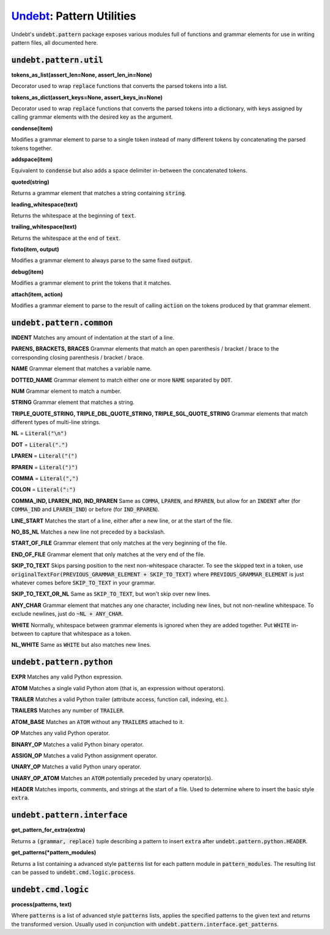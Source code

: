 Undebt_: Pattern Utilities
==========================

.. _Undebt: index.html
.. default-role:: code

Undebt's `undebt.pattern` package exposes various modules full of functions and grammar elements for use in writing pattern files, all documented here.

`undebt.pattern.util`
---------------------

**tokens_as_list(assert_len=None, assert_len_in=None)**

Decorator used to wrap `replace` functions that converts the parsed tokens into a list.

**tokens_as_dict(assert_keys=None, assert_keys_in=None)**

Decorator used to wrap `replace` functions that converts the parsed tokens into a dictionary, with keys assigned by calling grammar elements with the desired key as the argument.

**condense(item)**

Modifies a grammar element to parse to a single token instead of many different tokens by concatenating the parsed tokens together.

**addspace(item)**

Equivalent to `condense` but also adds a space delimiter in-between the concatenated tokens.

**quoted(string)**

Returns a grammar element that matches a string containing `string`.

**leading_whitespace(text)**

Returns the whitespace at the beginning of `text`.

**trailing_whitespace(text)**

Returns the whitespace at the end of `text`.

**fixto(item, output)**

Modifies a grammar element to always parse to the same fixed `output`.

**debug(item)**

Modifies a grammar element to print the tokens that it matches.

**attach(item, action)**

Modifies a grammar element to parse to the result of calling `action` on the  tokens produced by that grammar element.

`undebt.pattern.common`
-----------------------

**INDENT**
Matches any amount of indentation at the start of a line.

**PARENS, BRACKETS, BRACES**
Grammar elements that match an open parenthesis / bracket / brace to the corresponding closing parenthesis / bracket / brace.

**NAME**
Grammar element that matches a variable name.

**DOTTED_NAME**
Grammar element to match either one or more `NAME` separated by `DOT`.

**NUM**
Grammar element to match a number.

**STRING**
Grammar element that matches a string.

**TRIPLE_QUOTE_STRING, TRIPLE_DBL_QUOTE_STRING, TRIPLE_SGL_QUOTE_STRING**
Grammar elements that match different types of multi-line strings.

**NL**
= `Literal("\n")`

**DOT**
= `Literal(".")`

**LPAREN**
= `Literal("(")`

**RPAREN**
= `Literal(")")`

**COMMA**
= `Literal(",")`

**COLON**
= `Literal(":")`

**COMMA_IND, LPAREN_IND, IND_RPAREN**
Same as `COMMA`, `LPAREN`, and `RPAREN`, but allow for an `INDENT` after (for `COMMA_IND` and `LPAREN_IND`) or before (for `IND_RPAREN`).

**LINE_START**
Matches the start of a line, either after a new line, or at the start of the file.

**NO_BS_NL**
Matches a new line not preceded by a backslash.

**START_OF_FILE**
Grammar element that only matches at the very beginning of the file.

**END_OF_FILE**
Grammar element that only matches at the very end of the file.

**SKIP_TO_TEXT**
Skips parsing position to the next non-whitespace character. To see the skipped text in a token, use `originalTextFor(PREVIOUS_GRAMMAR_ELEMENT + SKIP_TO_TEXT)` where `PREVIOUS_GRAMMAR_ELEMENT` is just whatever comes before `SKIP_TO_TEXT` in your grammar.

**SKIP_TO_TEXT_OR_NL**
Same as `SKIP_TO_TEXT`, but won't skip over new lines.

**ANY_CHAR**
Grammar element that matches any one character, including new lines, but not  non-newline whitespace. To exclude newlines, just do `~NL + ANY_CHAR`.

**WHITE**
Normally, whitespace between grammar elements is ignored when they are added together. Put `WHITE` in-between to capture that whitespace as a token.

**NL_WHITE**
Same as `WHITE` but also matches new lines.

`undebt.pattern.python`
-----------------------

**EXPR**
Matches any valid Python expression.

**ATOM**
Matches a single valid Python atom (that is, an expression without operators).

**TRAILER**
Matches a valid Python trailer (attribute access, function call, indexing, etc.).

**TRAILERS**
Matches any number of `TRAILER`.

**ATOM_BASE**
Matches an `ATOM` without any `TRAILERS` attached to it.

**OP**
Matches any valid Python operator.

**BINARY_OP**
Matches a valid Python binary operator.

**ASSIGN_OP**
Matches a valid Python assignment operator.

**UNARY_OP**
Matches a valid Python unary operator.

**UNARY_OP_ATOM**
Matches an `ATOM` potentially preceded by unary operator(s).

**HEADER**
Matches imports, comments, and strings at the start of a file. Used to determine where to insert the basic style `extra`.

`undebt.pattern.interface`
--------------------------

**get_pattern_for_extra(extra)**

Returns a `(grammar, replace)` tuple describing a pattern to insert `extra` after `undebt.pattern.python.HEADER`.

**get_patterns(*pattern_modules)**

Returns a list containing a advanced style `patterns` list for each pattern module in `pattern_modules`. The resulting list can be passed to `undebt.cmd.logic.process`.

`undebt.cmd.logic`
------------------

**process(patterns, text)**

Where `patterns` is a list of advanced style `patterns` lists, applies the specified patterns to the given text and returns the transformed version. Usually used in conjunction with `undebt.pattern.interface.get_patterns`.
